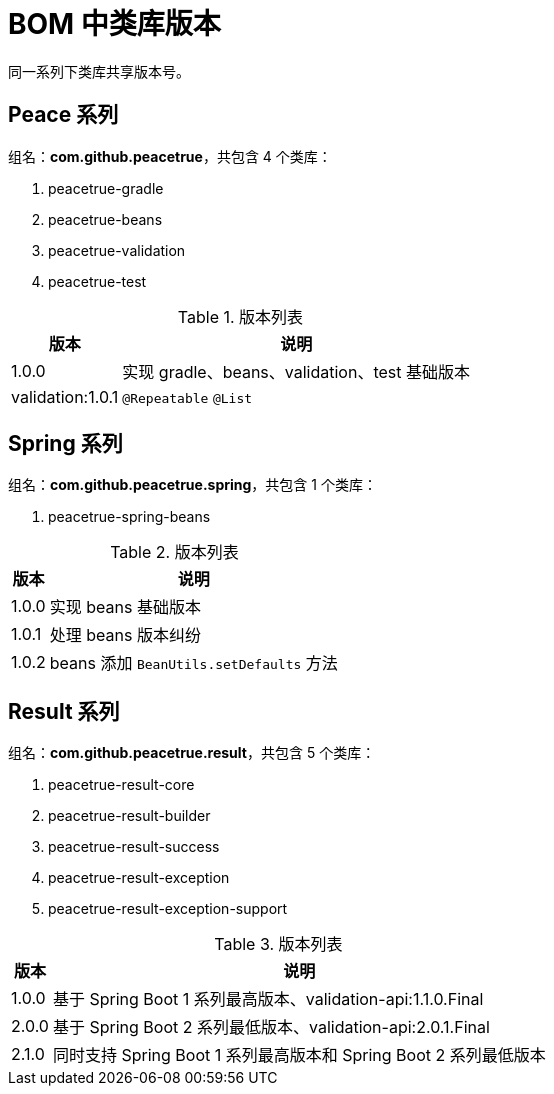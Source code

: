 = BOM 中类库版本

同一系列下类库共享版本号。


////
== BOM

组名：*com.github.peacetrue*，共包含 1 个类库：

* peacetrue-dependencies

.版本列表
[%autowidth.stretch]
|===
|版本 |说明

|1.0.0
|临时版本

|1.0.1
|基于 Spring Boot 1 系列最高版本、validation-api:1.1.0.Final

|2.0.0
|基于 Spring Boot 2 系列最低版本、validation-api:2.0.1.Final
|===
////


== Peace 系列

组名：*com.github.peacetrue*，共包含 4 个类库：

. peacetrue-gradle
. peacetrue-beans
. peacetrue-validation
. peacetrue-test

.版本列表
[%autowidth.stretch]
|===
|版本 |说明

|1.0.0
|实现 gradle、beans、validation、test 基础版本

|validation:1.0.1
|`@Repeatable` `@List`
|===

== Spring 系列

组名：*com.github.peacetrue.spring*，共包含 1 个类库：

. peacetrue-spring-beans

.版本列表
[%autowidth.stretch]
|===
|版本 |说明

|1.0.0
|实现 beans 基础版本

|1.0.1
|处理 beans 版本纠纷

|1.0.2
|beans 添加 `BeanUtils.setDefaults` 方法
|===

== Result 系列

组名：*com.github.peacetrue.result*，共包含 5 个类库：

. peacetrue-result-core
. peacetrue-result-builder
. peacetrue-result-success
. peacetrue-result-exception
. peacetrue-result-exception-support

.版本列表
[%autowidth.stretch]
|===
|版本 |说明

|1.0.0
|基于 Spring Boot 1 系列最高版本、validation-api:1.1.0.Final

|2.0.0
|基于 Spring Boot 2 系列最低版本、validation-api:2.0.1.Final

|2.1.0
|同时支持 Spring Boot 1 系列最高版本和 Spring Boot 2 系列最低版本
|===
